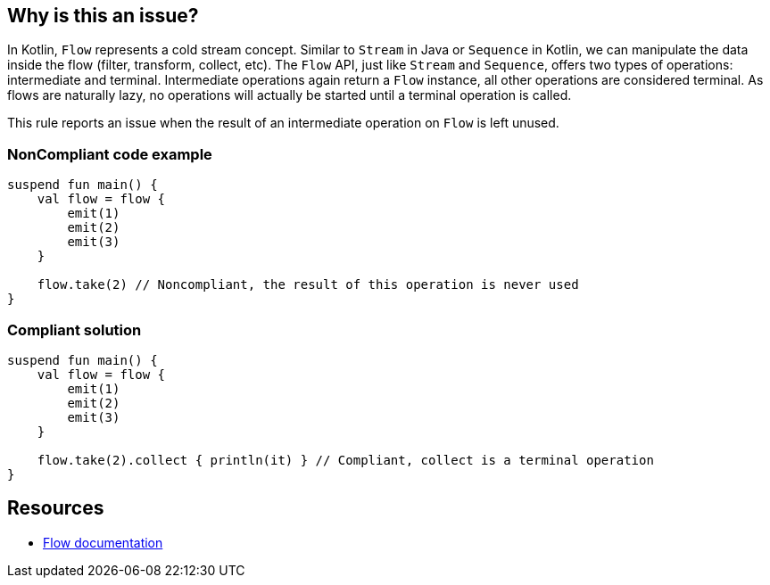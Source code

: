 == Why is this an issue?

In Kotlin, `Flow` represents a cold stream concept. Similar to `Stream` in Java or `Sequence` in Kotlin, we can manipulate the data inside the flow (filter, transform, collect, etc). The `Flow` API, just like `Stream` and `Sequence`, offers two types of operations: intermediate and terminal. Intermediate operations again return a `Flow` instance, all other operations are considered terminal. As flows are naturally lazy, no operations will actually be started until a terminal operation is called.

This rule reports an issue when the result of an intermediate operation on `Flow` is left unused.

=== NonCompliant code example

[source,kotlin]
----
suspend fun main() {
    val flow = flow {
        emit(1)
        emit(2)
        emit(3)
    }
    
    flow.take(2) // Noncompliant, the result of this operation is never used
}
----

=== Compliant solution

[source,kotlin]
----
suspend fun main() {
    val flow = flow {
        emit(1)
        emit(2)
        emit(3)
    }

    flow.take(2).collect { println(it) } // Compliant, collect is a terminal operation
}
----

== Resources

* https://kotlinlang.org/docs/flow.html[Flow documentation]
